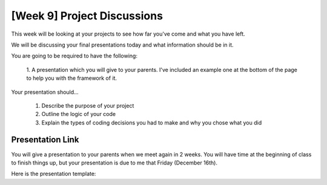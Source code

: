[Week 9] Project Discussions
============================

This week will be looking at your projects to see how far you've come and what you have left.

We will be discussing your final presentations today and what information should be in it. 

You are going to be required to have the following:

    1. A presentation which you will give to your parents. 
    I've included an example one at the bottom of the page to help you with the framework of it. 

Your presentation should...

    1. Describe the purpose of your project
    2. Outline the logic of your code
    3. Explain the types of coding decisions you had to make and why you chose what you did


Presentation Link
^^^^^^^^^^^^^^^^^

You will give a presentation to your parents when we meet again in 2 weeks. 
You will have time at the beginning of class to finish things up, but your presentation
is due to me that Friday (December 16th). 

Here is the presentation template:

.. raw:: html

    <iframe src="https://docs.google.com/presentation/d/e/2PACX-1vRw0mZ4YZd8Gf8eLZniMISJRhL125bIem85aVAtevKwrtAdwcGPoZAUox8Rp5FD8B3-ebg0RTVnyZsV/embed?start=false&loop=false&delayms=3000" frameborder="0" width="960" height="569" allowfullscreen="true" mozallowfullscreen="true" webkitallowfullscreen="true"></iframe>